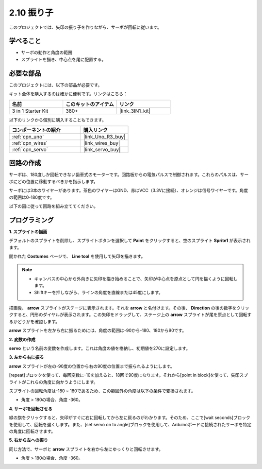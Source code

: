 .. _sh_pendulum:

2.10 振り子
=====================

このプロジェクトでは、矢印の振り子を作りながら、サーボが回転に従います。

.. image:: img/12_pun.png

学べること
---------------------

- サーボの動作と角度の範囲
- スプライトを描き、中心点を尾に配置する。

必要な部品
---------------------

このプロジェクトには、以下の部品が必要です。

キット全体を購入するのは確かに便利です。リンクはこちら：

.. list-table::
    :widths: 20 20 20
    :header-rows: 1

    *   - 名前	
        - このキットのアイテム
        - リンク
    *   - 3 in 1 Starter Kit
        - 380+
        - |link_3IN1_kit|

以下のリンクから個別に購入することもできます。

.. list-table::
    :widths: 30 20
    :header-rows: 1

    *   - コンポーネントの紹介
        - 購入リンク

    *   - :ref:`cpn_uno`
        - |link_Uno_R3_buy|
    *   - :ref:`cpn_wires`
        - |link_wires_buy|
    *   - :ref:`cpn_servo` 
        - |link_servo_buy|

回路の作成
-----------------------

サーボは、180度しか回転できない歯車式のモーターです。回路板からの電気パルスで制御されます。これらのパルスは、サーボにどの位置に移動するべきかを指示します。

サーボには3本のワイヤーがあります。茶色のワイヤーはGND、赤はVCC（3.3Vに接続）、オレンジは信号ワイヤーです。角度の範囲は0-180度です。

以下の図に従って回路を組み立ててください。

.. image:: img/circuit/servo_circuit.png

プログラミング
------------------

**1. スプライトの描画**

デフォルトのスプライトを削除し、スプライトボタンを選択して **Paint** をクリックすると、空のスプライト **Sprite1** が表示されます。

.. image:: img/12_paint1.png

開かれた **Costumes** ページで、 **Line tool** を使用して矢印を描きます。

.. note::

    * キャンバスの中心から外向きに矢印を描き始めることで、矢印が中心点を原点として円を描くように回転します。
    * Shiftキーを押しながら、ラインの角度を直線または45度にします。

.. image:: img/12_paint2.png

描画後、 **arrow** スプライトがステージに表示されます。それを **arrow** と名付けます。その後、 **Direction** の後の数字をクリックすると、円形のダイヤルが表示されます。この矢印をドラッグして、ステージ上の **arrow** スプライトが尾を原点として回転するかどうかを確認します。

.. image:: img/12_paint3.png

**arrow** スプライトを左から右に振るためには、角度の範囲は-90から-180、180から90です。

.. image:: img/12_paint4.png

.. image:: img/12_paint5.png

**2. 変数の作成**

**servo** という名前の変数を作成します。これは角度の値を格納し、初期値を270に設定します。

.. image:: img/12_servo.png

**3. 左から右に振る**

**arrow** スプライトが左の-90度の位置から右の90度の位置まで振られるようにします。

[repeat]ブロックを使って、毎回変数に-10を加えると、18回で90度になります。それから[point in block]を使って、矢印スプライトがこれらの角度に向かうようにします。

スプライトの回転角度は-180 ~ 180であるため、この範囲外の角度は以下の条件で変換されます。

* 角度 > 180の場合、角度 -360。

.. image:: img/12_servo1.png

**4. サーボを回転させる**

緑の旗をクリックすると、矢印がすぐに右に回転してから左に戻るのがわかります。そのため、ここで[wait seconds]ブロックを使用して、回転を遅くします。また、[set servo on to angle]ブロックを使用して、Arduinoボードに接続されたサーボを特定の角度に回転させます。

.. image:: img/12_servo2.png

**5. 右から左への振り**

同じ方法で、サーボと **arrow** スプライトを右から左にゆっくりと回転させます。

* 角度 > 180の場合、角度 -360。

.. image:: img/12_servo3.png

